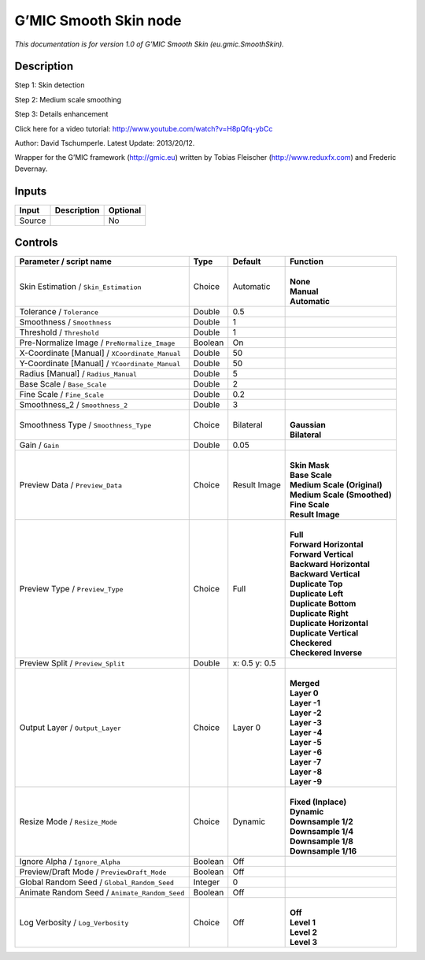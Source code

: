 .. _eu.gmic.SmoothSkin:

.. raw:: html

   <!-- Do not edit this file! It is generated automatically by Natron itself. -->

G’MIC Smooth Skin node
======================

*This documentation is for version 1.0 of G’MIC Smooth Skin (eu.gmic.SmoothSkin).*

Description
-----------

Step 1: Skin detection

Step 2: Medium scale smoothing

Step 3: Details enhancement

Click here for a video tutorial: http://www.youtube.com/watch?v=H8pQfq-ybCc

Author: David Tschumperle. Latest Update: 2013/20/12.

Wrapper for the G’MIC framework (http://gmic.eu) written by Tobias Fleischer (http://www.reduxfx.com) and Frederic Devernay.

Inputs
------

+--------+-------------+----------+
| Input  | Description | Optional |
+========+=============+==========+
| Source |             | No       |
+--------+-------------+----------+

Controls
--------

.. tabularcolumns:: |>{\raggedright}p{0.2\columnwidth}|>{\raggedright}p{0.06\columnwidth}|>{\raggedright}p{0.07\columnwidth}|p{0.63\columnwidth}|

.. cssclass:: longtable

+------------------------------------------------+---------+---------------+-------------------------------+
| Parameter / script name                        | Type    | Default       | Function                      |
+================================================+=========+===============+===============================+
| Skin Estimation / ``Skin_Estimation``          | Choice  | Automatic     | |                             |
|                                                |         |               | | **None**                    |
|                                                |         |               | | **Manual**                  |
|                                                |         |               | | **Automatic**               |
+------------------------------------------------+---------+---------------+-------------------------------+
| Tolerance / ``Tolerance``                      | Double  | 0.5           |                               |
+------------------------------------------------+---------+---------------+-------------------------------+
| Smoothness / ``Smoothness``                    | Double  | 1             |                               |
+------------------------------------------------+---------+---------------+-------------------------------+
| Threshold / ``Threshold``                      | Double  | 1             |                               |
+------------------------------------------------+---------+---------------+-------------------------------+
| Pre-Normalize Image / ``PreNormalize_Image``   | Boolean | On            |                               |
+------------------------------------------------+---------+---------------+-------------------------------+
| X-Coordinate [Manual] / ``XCoordinate_Manual`` | Double  | 50            |                               |
+------------------------------------------------+---------+---------------+-------------------------------+
| Y-Coordinate [Manual] / ``YCoordinate_Manual`` | Double  | 50            |                               |
+------------------------------------------------+---------+---------------+-------------------------------+
| Radius [Manual] / ``Radius_Manual``            | Double  | 5             |                               |
+------------------------------------------------+---------+---------------+-------------------------------+
| Base Scale / ``Base_Scale``                    | Double  | 2             |                               |
+------------------------------------------------+---------+---------------+-------------------------------+
| Fine Scale / ``Fine_Scale``                    | Double  | 0.2           |                               |
+------------------------------------------------+---------+---------------+-------------------------------+
| Smoothness_2 / ``Smoothness_2``                | Double  | 3             |                               |
+------------------------------------------------+---------+---------------+-------------------------------+
| Smoothness Type / ``Smoothness_Type``          | Choice  | Bilateral     | |                             |
|                                                |         |               | | **Gaussian**                |
|                                                |         |               | | **Bilateral**               |
+------------------------------------------------+---------+---------------+-------------------------------+
| Gain / ``Gain``                                | Double  | 0.05          |                               |
+------------------------------------------------+---------+---------------+-------------------------------+
| Preview Data / ``Preview_Data``                | Choice  | Result Image  | |                             |
|                                                |         |               | | **Skin Mask**               |
|                                                |         |               | | **Base Scale**              |
|                                                |         |               | | **Medium Scale (Original)** |
|                                                |         |               | | **Medium Scale (Smoothed)** |
|                                                |         |               | | **Fine Scale**              |
|                                                |         |               | | **Result Image**            |
+------------------------------------------------+---------+---------------+-------------------------------+
| Preview Type / ``Preview_Type``                | Choice  | Full          | |                             |
|                                                |         |               | | **Full**                    |
|                                                |         |               | | **Forward Horizontal**      |
|                                                |         |               | | **Forward Vertical**        |
|                                                |         |               | | **Backward Horizontal**     |
|                                                |         |               | | **Backward Vertical**       |
|                                                |         |               | | **Duplicate Top**           |
|                                                |         |               | | **Duplicate Left**          |
|                                                |         |               | | **Duplicate Bottom**        |
|                                                |         |               | | **Duplicate Right**         |
|                                                |         |               | | **Duplicate Horizontal**    |
|                                                |         |               | | **Duplicate Vertical**      |
|                                                |         |               | | **Checkered**               |
|                                                |         |               | | **Checkered Inverse**       |
+------------------------------------------------+---------+---------------+-------------------------------+
| Preview Split / ``Preview_Split``              | Double  | x: 0.5 y: 0.5 |                               |
+------------------------------------------------+---------+---------------+-------------------------------+
| Output Layer / ``Output_Layer``                | Choice  | Layer 0       | |                             |
|                                                |         |               | | **Merged**                  |
|                                                |         |               | | **Layer 0**                 |
|                                                |         |               | | **Layer -1**                |
|                                                |         |               | | **Layer -2**                |
|                                                |         |               | | **Layer -3**                |
|                                                |         |               | | **Layer -4**                |
|                                                |         |               | | **Layer -5**                |
|                                                |         |               | | **Layer -6**                |
|                                                |         |               | | **Layer -7**                |
|                                                |         |               | | **Layer -8**                |
|                                                |         |               | | **Layer -9**                |
+------------------------------------------------+---------+---------------+-------------------------------+
| Resize Mode / ``Resize_Mode``                  | Choice  | Dynamic       | |                             |
|                                                |         |               | | **Fixed (Inplace)**         |
|                                                |         |               | | **Dynamic**                 |
|                                                |         |               | | **Downsample 1/2**          |
|                                                |         |               | | **Downsample 1/4**          |
|                                                |         |               | | **Downsample 1/8**          |
|                                                |         |               | | **Downsample 1/16**         |
+------------------------------------------------+---------+---------------+-------------------------------+
| Ignore Alpha / ``Ignore_Alpha``                | Boolean | Off           |                               |
+------------------------------------------------+---------+---------------+-------------------------------+
| Preview/Draft Mode / ``PreviewDraft_Mode``     | Boolean | Off           |                               |
+------------------------------------------------+---------+---------------+-------------------------------+
| Global Random Seed / ``Global_Random_Seed``    | Integer | 0             |                               |
+------------------------------------------------+---------+---------------+-------------------------------+
| Animate Random Seed / ``Animate_Random_Seed``  | Boolean | Off           |                               |
+------------------------------------------------+---------+---------------+-------------------------------+
| Log Verbosity / ``Log_Verbosity``              | Choice  | Off           | |                             |
|                                                |         |               | | **Off**                     |
|                                                |         |               | | **Level 1**                 |
|                                                |         |               | | **Level 2**                 |
|                                                |         |               | | **Level 3**                 |
+------------------------------------------------+---------+---------------+-------------------------------+
